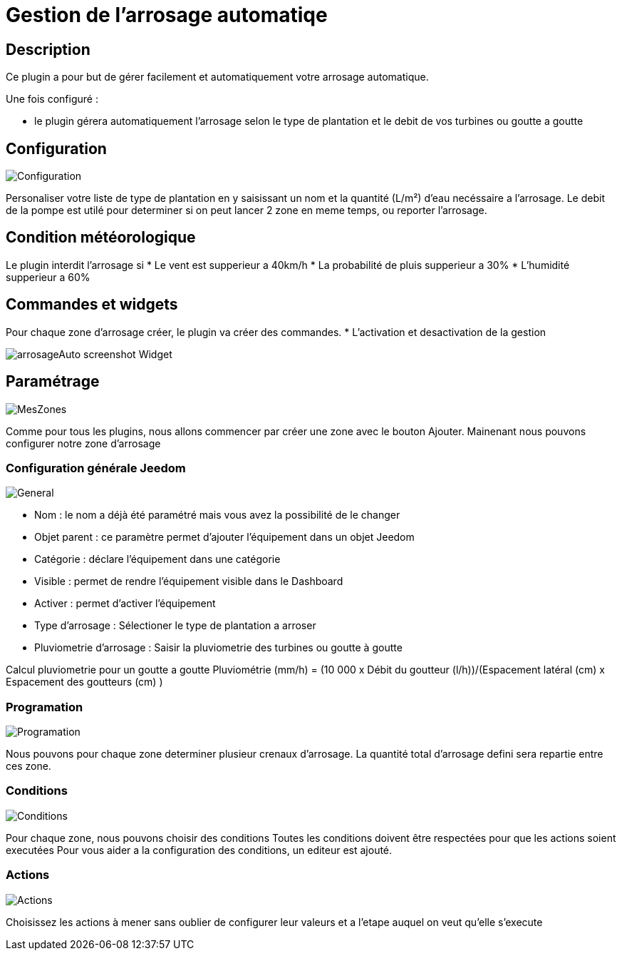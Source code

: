 = Gestion de l'arrosage automatiqe

== Description
Ce plugin a pour but de gérer facilement et automatiquement votre arrosage automatique.

Une fois configuré :

* le plugin gérera automatiquement l'arrosage selon le type de plantation et le debit de vos turbines ou goutte a goutte

== Configuration

image::../images/Configuration.jpg[]

Personaliser votre liste de type de plantation en y saisissant un nom et la quantité (L/m²) d'eau necéssaire a l'arrosage.
Le debit de la pompe est utilé pour determiner si on peut lancer 2 zone en meme temps, ou reporter l'arrosage.

== Condition météorologique

Le plugin interdit l'arrosage si
* Le vent est supperieur a 40km/h
* La probabilité de pluis supperieur a 30%
* L'humidité supperieur a 60%

== Commandes et widgets
Pour chaque zone d'arrosage créer, le plugin va créer des commandes.
* L'activation et desactivation de la gestion

image::../images/arrosageAuto_screenshot_Widget.jpg[]

== Paramétrage

image::../images/MesZones.jpg[]

Comme pour tous les plugins, nous allons commencer par créer une zone avec le bouton Ajouter. 
Mainenant nous pouvons configurer notre zone d'arrosage

=== Configuration générale Jeedom

image::../images/General.jpg[]

* Nom : le nom a déjà été paramétré mais vous avez la possibilité de le changer
* Objet parent : ce paramètre permet d’ajouter l’équipement dans un objet Jeedom
* Catégorie : déclare l’équipement dans une catégorie
* Visible : permet de rendre l’équipement visible dans le Dashboard
* Activer : permet d’activer l’équipement
* Type d'arrosage : Sélectioner le type de plantation a arroser
* Pluviometrie d'arrosage : Saisir la pluviometrie des turbines ou goutte à goutte

Calcul pluviometrie pour un goutte a goutte
Pluviométrie (mm/h) = (10 000 x Débit du goutteur (l/h))/(Espacement latéral (cm) x Espacement des goutteurs (cm) )

=== Programation

image::../images/Programation.jpg[]

Nous pouvons pour chaque zone determiner plusieur crenaux d'arrosage.
La quantité total d'arrosage defini sera repartie entre ces zone.

=== Conditions

image::../images/Conditions.jpg[]

Pour chaque zone, nous pouvons choisir des conditions 
Toutes les conditions doivent être respectées pour que les actions soient executées
Pour vous aider a la configuration des conditions, un editeur est ajouté.

=== Actions

image::../images/Actions.jpg[]

Choisissez les actions à mener sans oublier de configurer leur valeurs et a l'etape auquel on veut qu'elle s'execute
